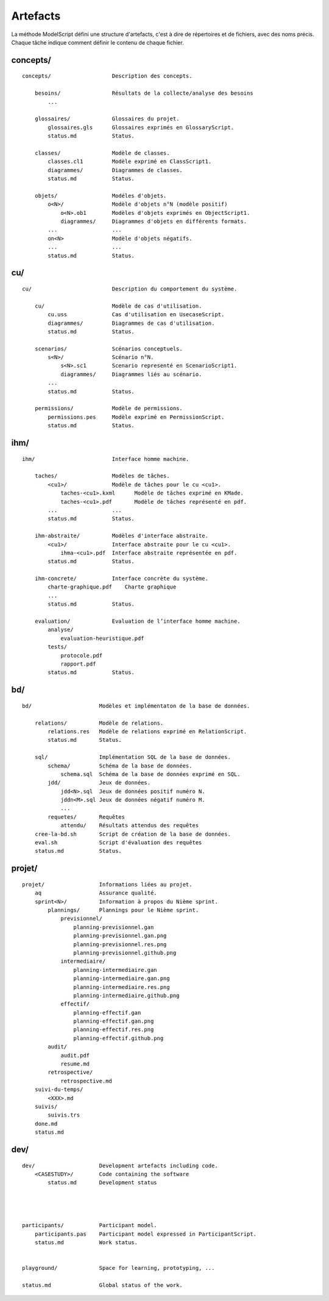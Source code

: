 .. _Artefacts:

Artefacts
---------

La méthode ModelScript défini une structure d'artefacts, c'est à dire
de répertoires et de fichiers, avec des noms précis.
Chaque tâche indique comment définir le contenu de chaque fichier.

concepts/
'''''''''

::

    concepts/                   Description des concepts.

        besoins/                Résultats de la collecte/analyse des besoins
            ...

        glossaires/             Glossaires du projet.
            glossaires.gls      Glossaires exprimés en GlossaryScript.
            status.md           Status.

        classes/                Modèle de classes.
            classes.cl1         Modèle exprimé en ClassScript1.
            diagrammes/         Diagrammes de classes.
            status.md           Status.

        objets/                 Modéles d'objets.
            o<N>/               Modèle d'objets n°N (modèle positif)
                o<N>.ob1        Modèles d'objets exprimés en ObjectScript1.
                diagrammes/     Diagrammes d'objets en différents formats.
            ...                 ...
            on<N>               Modèle d'objets négatifs.
            ...                 ...
            status.md           Status.

cu/
'''

::

    cu/                         Description du comportement du système.

        cu/                     Modèle de cas d'utilisation.
            cu.uss              Cas d'utilisation en UsecaseScript.
            diagrammes/         Diagrammes de cas d'utilisation.
            status.md           Status.

        scenarios/              Scénarios conceptuels.
            s<N>/               Scénario n°N.
                s<N>.sc1        Scenario representé en ScenarioScript1.
                diagrammes/     Diagrammes liés au scénario.
            ...
            status.md           Status.

        permissions/            Modèle de permissions.
            permissions.pes     Modèle exprimé en PermissionScript.
            status.md           Status.

ihm/
''''

::

    ihm/                        Interface homme machine.

        taches/                 Modèles de tâches.
            <cu1>/              Modèle de tâches pour le cu <cu1>.
                taches-<cu1>.kxml      Modèle de tâches exprimé en KMade.
                taches-<cu1>.pdf       Modèle de tâches représenté en pdf.
            ...                 ...
            status.md           Status.

        ihm-abstraite/          Modèles d'interface abstraite.
            <cu1>/              Interface abstraite pour le cu <cu1>.
                ihma-<cu1>.pdf  Interface abstraite représentée en pdf.
            status.md           Status.

        ihm-concrete/           Interface concrète du système.
            charte-graphique.pdf    Charte graphique
            ...
            status.md           Status.

        evaluation/             Evaluation de l’interface homme machine.
            analyse/
                evaluation-heuristique.pdf
            tests/
                protocole.pdf
                rapport.pdf
            status.md           Status.

bd/
'''

::

    bd/                     Modèles et implémentaton de la base de données.

        relations/          Modèle de relations.
            relations.res   Modèle de relations exprimé en RelationScript.
            status.md       Status.

        sql/                Implémentation SQL de la base de données.
            schema/         Schéma de la base de données.
                schema.sql  Schéma de la base de données exprimé en SQL.
            jdd/            Jeux de données.
                jdd<N>.sql  Jeux de données positif numéro N.
                jddn<M>.sql Jeux de données négatif numéro M.
                ...
            requetes/       Requêtes
                attendu/    Résultats attendus des requêtes
        cree-la-bd.sh       Script de création de la base de données.
        eval.sh             Script d'évaluation des requêtes
        status.md           Status.

projet/
'''''''

::

    projet/                 Informations liées au projet.
        aq                  Assurance qualité.
        sprint<N>/          Information à propos du Nième sprint.
            plannings/      Plannings pour le Nième sprint.
                previsionnel/
                    planning-previsionnel.gan
                    planning-previsionnel.gan.png
                    planning-previsionnel.res.png
                    planning-previsionnel.github.png
                intermediaire/
                    planning-intermediaire.gan
                    planning-intermediaire.gan.png
                    planning-intermediaire.res.png
                    planning-intermediaire.github.png
                effectif/
                    planning-effectif.gan
                    planning-effectif.gan.png
                    planning-effectif.res.png
                    planning-effectif.github.png
            audit/
                audit.pdf
                resume.md
            retrospective/
                retrospective.md
        suivi-du-temps/
            <XXX>.md
        suivis/
            suivis.trs
        done.md
        status.md


dev/
''''

::

    dev/                    Development artefacts including code.
        <CASESTUDY>/        Code containing the software
            status.md       Development status




    participants/           Participant model.
        participants.pas    Participant model expressed in ParticipantScript.
        status.md           Work status.


    playground/             Space for learning, prototyping, ...

    status.md               Global status of the work.